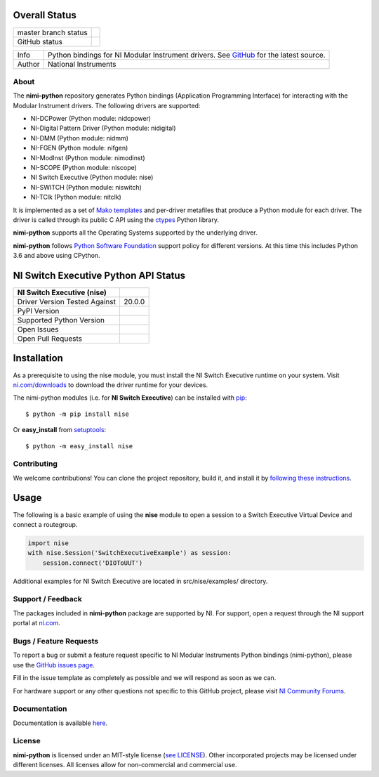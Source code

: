 Overall Status
--------------

+----------------------+------------------------------------------------------------------------------------------------------------------------------------+
| master branch status | |BuildStatus| |Docs| |MITLicense| |CoverageStatus|                                                                                 |
+----------------------+------------------------------------------------------------------------------------------------------------------------------------+
| GitHub status        | |OpenIssues| |OpenPullRequests|                                                                                                    |
+----------------------+------------------------------------------------------------------------------------------------------------------------------------+

===========  ============================================================================================================================
Info         Python bindings for NI Modular Instrument drivers. See `GitHub <https://github.com/ni/nimi-python/>`_ for the latest source.
Author       National Instruments
===========  ============================================================================================================================

.. |BuildStatus| image:: https://img.shields.io/travis/ni/nimi-python.svg
    :alt: Build Status - master branch
    :target: https://travis-ci.org/ni/nimi-python

.. |Docs| image:: https://readthedocs.org/projects/nimi-python/badge/?version=latest
    :alt: Documentation Status - master branch
    :target: https://nimi-python.readthedocs.io/en/latest/?badge=latest

.. |MITLicense| image:: https://img.shields.io/badge/License-MIT-yellow.svg
    :alt: MIT License
    :target: https://opensource.org/licenses/MIT

.. |CoverageStatus| image:: https://coveralls.io/repos/github/ni/nimi-python/badge.svg?branch=master&dummy=no_cache_please_1
    :alt: Test Coverage - master branch
    :target: https://coveralls.io/github/ni/nimi-python?branch=master

.. |OpenIssues| image:: https://img.shields.io/github/issues/ni/nimi-python.svg
    :alt: Open Issues + Pull Requests
    :target: https://github.com/ni/nimi-python/issues

.. |OpenPullRequests| image:: https://img.shields.io/github/issues-pr/ni/nimi-python.svg
    :alt: Open Pull Requests
    :target: https://github.com/ni/nimi-python/pulls


.. _about-section:

About
=====

The **nimi-python** repository generates Python bindings (Application Programming Interface) for interacting with the Modular Instrument drivers. The
following drivers are supported:

* NI-DCPower (Python module: nidcpower)
* NI-Digital Pattern Driver (Python module: nidigital)
* NI-DMM (Python module: nidmm)
* NI-FGEN (Python module: nifgen)
* NI-ModInst (Python module: nimodinst)
* NI-SCOPE (Python module: niscope)
* NI Switch Executive (Python module: nise)
* NI-SWITCH (Python module: niswitch)
* NI-TClk (Python module: nitclk)

It is implemented as a set of `Mako templates <http://makotemplates.org>`_ and per-driver metafiles that produce a Python module for each driver. The driver is
called through its public C API using the `ctypes <https://docs.python.org/2/library/ctypes.html>`_ Python library.

**nimi-python** supports all the Operating Systems supported by the underlying driver.

**nimi-python** follows `Python Software Foundation <https://devguide.python.org/#status-of-python-branches>`_ support policy for different versions. At
this time this includes Python 3.6 and above using CPython.


NI Switch Executive Python API Status
-------------------------------------

+-------------------------------+---------------------+
| NI Switch Executive (nise)    |                     |
+===============================+=====================+
| Driver Version Tested Against | 20.0.0              |
+-------------------------------+---------------------+
| PyPI Version                  | |niseLatestVersion| |
+-------------------------------+---------------------+
| Supported Python Version      | |nisePythonVersion| |
+-------------------------------+---------------------+
| Open Issues                   | |niseOpenIssues|    |
+-------------------------------+---------------------+
| Open Pull Requests            | |niseOpenPRs|       |
+-------------------------------+---------------------+


.. |niseLatestVersion| image:: http://img.shields.io/pypi/v/nise.svg
    :alt: Latest NI Switch Executive Version
    :target: http://pypi.python.org/pypi/nise


.. |nisePythonVersion| image:: http://img.shields.io/pypi/pyversions/nise.svg
    :alt: NI Switch Executive supported Python versions
    :target: http://pypi.python.org/pypi/nise


.. |niseOpenIssues| image:: https://img.shields.io/github/issues/ni/nimi-python/nise.svg
    :alt: Open Issues + Pull Requests for NI Switch Executive
    :target: https://github.com/ni/nimi-python/issues?q=is%3Aopen+is%3Aissue+label%3Anise


.. |niseOpenPRs| image:: https://img.shields.io/github/issues-pr/ni/nimi-python/nise.svg
    :alt: Pull Requests for NI Switch Executive
    :target: https://github.com/ni/nimi-python/pulls?q=is%3Aopen+is%3Aissue+label%3Anise



.. _nise_installation-section:

Installation
------------

As a prerequisite to using the nise module, you must install the NI Switch Executive runtime on your system. Visit `ni.com/downloads <http://www.ni.com/downloads/>`_ to download the driver runtime for your devices.

The nimi-python modules (i.e. for **NI Switch Executive**) can be installed with `pip <http://pypi.python.org/pypi/pip>`_::

  $ python -m pip install nise

Or **easy_install** from
`setuptools <http://pypi.python.org/pypi/setuptools>`_::

  $ python -m easy_install nise


Contributing
============

We welcome contributions! You can clone the project repository, build it, and install it by `following these instructions <https://github.com/ni/nimi-python/blob/master/CONTRIBUTING.md>`_.

Usage
------

The following is a basic example of using the **nise** module to open a session to a Switch Executive Virtual Device and connect a routegroup.

.. code-block:: python

    import nise
    with nise.Session('SwitchExecutiveExample') as session:
        session.connect('DIOToUUT')

Additional examples for NI Switch Executive are located in src/nise/examples/ directory.

.. _support-section:

Support / Feedback
==================

The packages included in **nimi-python** package are supported by NI. For support, open
a request through the NI support portal at `ni.com <http://www.ni.com>`_.

.. _bugs-section:

Bugs / Feature Requests
=======================

To report a bug or submit a feature request specific to NI Modular Instruments Python bindings (nimi-python), please use the
`GitHub issues page <https://github.com/ni/nimi-python/issues>`_.

Fill in the issue template as completely as possible and we will respond as soon
as we can.

For hardware support or any other questions not specific to this GitHub project, please visit `NI Community Forums <https://forums.ni.com/>`_.


.. _documentation-section:

Documentation
=============

Documentation is available `here <http://nimi-python.readthedocs.io>`_.


.. _license-section:

License
=======

**nimi-python** is licensed under an MIT-style license (`see
LICENSE <https://github.com/ni/nimi-python/blob/master/LICENSE>`_).
Other incorporated projects may be licensed under different licenses. All
licenses allow for non-commercial and commercial use.


